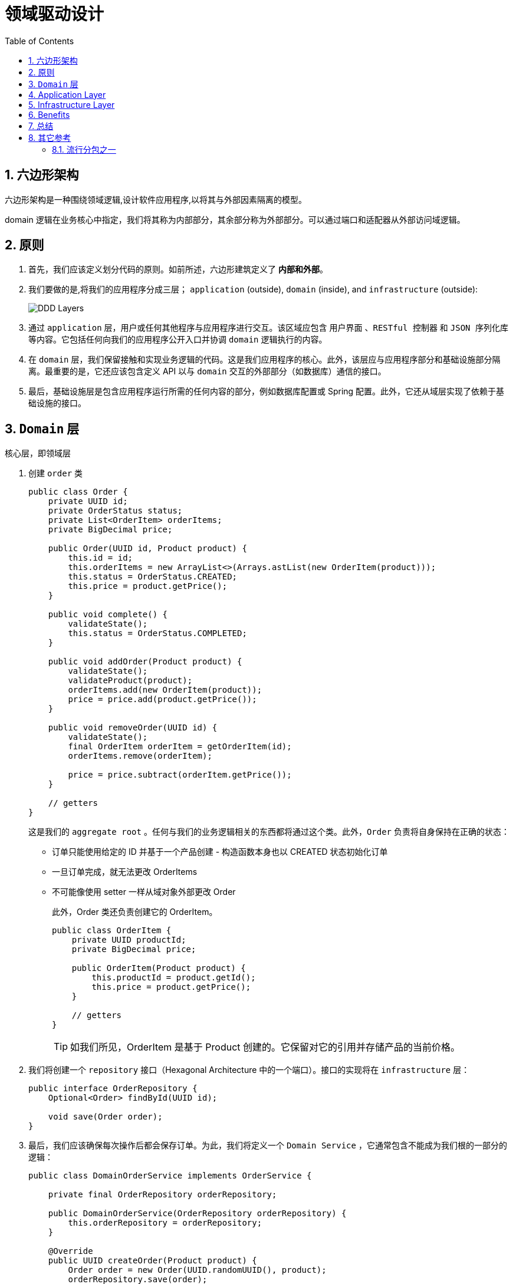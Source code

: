 = 领域驱动设计
:imagesdir: docs/assets/images
:icons: font
:toc: left
:toclevels: 4
:tabsize: 4
:numbered:
:source-highlighter: coderay
:origin-blog: https://www.baeldung.com/hexagonal-architecture-ddd-spring
:github-source: Finally, we swapped the application and infrastructure layers without impacting the domain.


== 六边形架构

六边形架构是一种围绕领域逻辑,设计软件应用程序,以将其与外部因素隔离的模型。

domain 逻辑在业务核心中指定，我们将其称为内部部分，其余部分称为外部部分。可以通过端口和适配器从外部访问域逻辑。

== 原则

. 首先，我们应该定义划分代码的原则。如前所述，六边形建筑定义了 **内部和外部**。

. 我们要做的是,将我们的应用程序分成三层； `application` (outside), `domain` (inside), and `infrastructure` (outside):
+
image::DDD-Layers.png[]

. 通过 `application` 层，用户或任何其他程序与应用程序进行交互。该区域应包含 `用户界面` 、`RESTful 控制器` 和  `JSON 序列化库` 等内容。它包括任何向我们的应用程序公开入口并协调 `domain` 逻辑执行的内容。

. 在  `domain` 层，我们保留接触和实现业务逻辑的代码。这是我们应用程序的核心。此外，该层应与应用程序部分和基础设施部分隔离。最重要的是，它还应该包含定义 API 以与 `domain` 交互的外部部分（如数据库）通信的接口。

. 最后，基础设施层是包含应用程序运行所需的任何内容的部分，例如数据库配置或 Spring 配置。此外，它还从域层实现了依赖于基础设施的接口。

== `Domain` 层

核心层，即领域层

. 创建 `order` 类
+
[source,java]
----
public class Order {
    private UUID id;
    private OrderStatus status;
    private List<OrderItem> orderItems;
    private BigDecimal price;

    public Order(UUID id, Product product) {
        this.id = id;
        this.orderItems = new ArrayList<>(Arrays.astList(new OrderItem(product)));
        this.status = OrderStatus.CREATED;
        this.price = product.getPrice();
    }

    public void complete() {
        validateState();
        this.status = OrderStatus.COMPLETED;
    }

    public void addOrder(Product product) {
        validateState();
        validateProduct(product);
        orderItems.add(new OrderItem(product));
        price = price.add(product.getPrice());
    }

    public void removeOrder(UUID id) {
        validateState();
        final OrderItem orderItem = getOrderItem(id);
        orderItems.remove(orderItem);

        price = price.subtract(orderItem.getPrice());
    }

    // getters
}
----
这是我们的 `aggregate root` 。任何与我们的业务逻辑相关的东西都将通过这个类。此外，`Order` 负责将自身保持在正确的状态：
* 订单只能使用给定的 ID 并基于一个产品创建 - 构造函数本身也以 CREATED 状态初始化订单
* 一旦订单完成，就无法更改 OrderItems
* 不可能像使用 setter 一样从域对象外部更改 Order
+
此外，Order 类还负责创建它的 OrderItem。
+
[source,java]
----
public class OrderItem {
    private UUID productId;
    private BigDecimal price;

    public OrderItem(Product product) {
        this.productId = product.getId();
        this.price = product.getPrice();
    }

    // getters
}
----
+
TIP: 如我们所见，OrderItem 是基于 Product 创建的。它保留对它的引用并存储产品的当前价格。

. 我们将创建一个 `repository` 接口（Hexagonal Architecture 中的一个端口）。接口的实现将在 `infrastructure` 层：
+
[source,java]
----
public interface OrderRepository {
    Optional<Order> findById(UUID id);

    void save(Order order);
}
----

. 最后，我们应该确保每次操作后都会保存订单。为此，我们将定义一个 `Domain Service` ，它通常包含不能成为我们根的一部分的逻辑：
+
[source,java]
----
public class DomainOrderService implements OrderService {

    private final OrderRepository orderRepository;

    public DomainOrderService(OrderRepository orderRepository) {
        this.orderRepository = orderRepository;
    }

    @Override
    public UUID createOrder(Product product) {
        Order order = new Order(UUID.randomUUID(), product);
        orderRepository.save(order);

        return order.getId();
    }

    @Override
    public void addProduct(UUID id, Product product) {
        Order order = getOrder(id);
        order.addOrder(product);

        orderRepository.save(order);
    }

    @Override
    public void completeOrder(UUID id) {
        Order order = getOrder(id);
        order.complete();

        orderRepository.save(order);
    }

    @Override
    public void deleteProduct(UUID id, UUID productId) {
        Order order = getOrder(id);
        order.removeOrder(productId);

        orderRepository.save(order);
    }

    private Order getOrder(UUID id) {
        return orderRepository
          .findById(id)
          .orElseThrow(RuntimeException::new);
    }
}
----
+
在六边形架构中，该服务是实现端口的适配器。此外，我们不会将其注册为 Spring bean，因为从域的角度来看，这是在内部，而 Spring 配置在外部。稍后我们将在基础设施层手动将其与 Spring 连接。

. 由于领域层与应用层和基础设施层完全解耦，我们也可以独立测试：
+
[source,java]
----
class DomainOrderServiceUnitTest {

    private OrderRepository orderRepository;
    private DomainOrderService tested;
    @BeforeEach
    void setUp() {
        orderRepository = mock(OrderRepository.class);
        tested = new DomainOrderService(orderRepository);
    }

    @Test
    void shouldCreateOrder_thenSaveIt() {
        final Product product = new Product(UUID.randomUUID(), BigDecimal.TEN, "productName");

        final UUID id = tested.createOrder(product);

        verify(orderRepository).save(any(Order.class));
        assertNotNull(id);
    }
}
----

== Application Layer
在本节中，我们将实现应用层。我们将允许用户通过 RESTful API 与我们的应用程序进行通信。

[source, java]
----
@RestController
@RequestMapping("/orders")
public class OrderController {

    private OrderService orderService;

    @Autowired
    public OrderController(OrderService orderService) {
        this.orderService = orderService;
    }

    @PostMapping
    CreateOrderResponse createOrder(@RequestBody CreateOrderRequest request) {
        UUID id = orderService.createOrder(request.getProduct());

        return new CreateOrderResponse(id);
    }

    @PostMapping(value = "/{id}/products")
    void addProduct(@PathVariable UUID id, @RequestBody AddProductRequest request) {
        orderService.addProduct(id, request.getProduct());
    }

    @DeleteMapping(value = "/{id}/products")
    void deleteProduct(@PathVariable UUID id, @RequestParam UUID productId) {
        orderService.deleteProduct(id, productId);
    }

    @PostMapping("/{id}/complete")
    void completeOrder(@PathVariable UUID id) {
        orderService.completeOrder(id);
    }
}
----

这个简单的 Spring Rest 控制器负责编排domain逻辑的执行。 该控制器使外部 RESTful 接口适应我们的域。它通过从 OrderService（端口）调用适当的方法来实现。

== Infrastructure Layer
基础设施层包含运行应用程序所需的逻辑。 +
因此，我们将从创建配置类开始。

. 首先，让我们实现一个将 OrderService 注册为 Spring bean 的类：
+
[source,java]
----
@Configuration
public class BeanConfiguration {

    @Bean
    OrderService orderService(OrderRepository orderRepository) {
        return new DomainOrderService(orderRepository);
    }
}
----

. 接下来，让我们创建负责启用我们将使用的 Spring Data 存储库的配置：
+
[source,java]
----
@EnableMongoRepositories(basePackageClasses = SpringDataMongoOrderRepository.class)
public class MongoDBConfiguration {
}
----
我们使用了 basePackageClasses 属性，因为这些存储库只能位于基础设施层。因此，Spring 没有理由扫描整个应用程序。此外，这个类可以包含与在 MongoDB 和我们的应用程序之间建立连接相关的所有内容。

. 最后，我们将从domain层实现 OrderRepository。我们将在我们的实现中使用我们的 SpringDataMongoOrderRepository：
+
[source,java]
----
@Component
public class MongoDbOrderRepository implements OrderRepository {

    private SpringDataMongoOrderRepository orderRepository;

    @Autowired
    public MongoDbOrderRepository(SpringDataMongoOrderRepository orderRepository) {
        this.orderRepository = orderRepository;
    }

    @Override
    public Optional<Order> findById(UUID id) {
        return orderRepository.findById(id);
    }

    @Override
    public void save(Order order) {
        orderRepository.save(order);
    }
}
----

这个实现将我们的订单存储在 MongoDB 中。在六边形架构中，这个实现也是一个适配器。

== Benefits
. 这种方法的第一个优点是我们将每一层的工作分开。我们可以专注于一层而不影响其他层。

. 此外，它们自然更容易理解，因为它们每个都专注于其逻辑。

. 另一个很大的优势是我们将域逻辑与其他所有内容隔离开来。域部分仅包含业务逻辑，可以轻松移动到不同的环境。

实际上，让我们更改基础设施层以使用 Cassandra 作为数据库：
[source,java]
----
@Component
public class CassandraDbOrderRepository implements OrderRepository {

    private final SpringDataCassandraOrderRepository orderRepository;

    @Autowired
    public CassandraDbOrderRepository(SpringDataCassandraOrderRepository orderRepository) {
        this.orderRepository = orderRepository;
    }

    @Override
    public Optional<Order> findById(UUID id) {
        Optional<OrderEntity> orderEntity = orderRepository.findById(id);
        if (orderEntity.isPresent()) {
            return Optional.of(orderEntity.get()
                .toOrder());
        } else {
            return Optional.empty();
        }
    }

    @Override
    public void save(Order order) {
        orderRepository.save(new OrderEntity(order));
    }

}
----
与 MongoDB 不同，我们现在使用 OrderEntity 将域保存在数据库中。

如果我们向 Order 域对象添加特定于技术的注释，那么我们就违反了基础设施层和域层之间的解耦。

存储库使域适应我们的持久性需求。

让我们更进一步，将我们的 RESTful 应用程序转换为命令行应用程序：
[source,java]
----
@Component
public class CliOrderController {

    private static final Logger LOG = LoggerFactory.getLogger(CliOrderController.class);

    private final OrderService orderService;

    @Autowired
    public CliOrderController(OrderService orderService) {
        this.orderService = orderService;
    }

    public void createCompleteOrder() {
        LOG.info("<<Create complete order>>");
        UUID orderId = createOrder();
        orderService.completeOrder(orderId);
    }

    public void createIncompleteOrder() {
        LOG.info("<<Create incomplete order>>");
        UUID orderId = createOrder();
    }

    private UUID createOrder() {
        LOG.info("Placing a new order with two products");
        Product mobilePhone = new Product(UUID.randomUUID(), BigDecimal.valueOf(200), "mobile");
        Product razor = new Product(UUID.randomUUID(), BigDecimal.valueOf(50), "razor");
        LOG.info("Creating order with mobile phone");
        UUID orderId = orderService.createOrder(mobilePhone);
        LOG.info("Adding a razor to the order");
        orderService.addProduct(orderId, razor);
        return orderId;
    }
}
----
与以前不同，我们现在已经硬连线了一组与我们的域交互的预定义操作。例如，我们可以使用它来用模拟数据填充我们的应用程序。

即使我们完全改变了应用程序的目的，我们也没有触及领域层。

== 总结
在本文中，我们学习了如何将与我们的应用程序相关的逻辑分成特定的层。

首先，我们定义了三个主要层：应用程序、域和基础设施。之后，我们描述了如何填充它们并解释了优点。

然后，我们想出了每一层的实现：

image::DDD-Layers-implemented.webp[]

最后，我们在不影响领域的情况下交换了应用程序和基础设施层。
与往常一样，这些示例的代码可在 GitHub 上找到。


== 其它参考

=== 流行分包之一

image::package1.png[]
image::package2.png[]

. DDD：application应用层
+ 
相对于领域层，应用层是很薄的一层，应用定义了软件要完成的任务，要尽量简单  +
它不包含任何业务规则或只是，为下一层的领域对象协助任务、委托工作。  +
它没有反应业务情况的状态，但他可以具有反应用户或程序的某个任的进展状态.
+
.. 负责上下文协调，对外为展现层提供各种应用应用功能（service）.
.. 对内调用领域层（领域对象或领域服务）完成各种业务逻辑任务（event）。
+
这一层也很适合写一些任务处理、日志监控。

. DDD：domain 领域层
+
领域层主要负责表达业务概念、业务状态信息和业务规则。 +
Domain层是整个系统的核心层，几乎全部的业务逻辑会在该层实现。 +
领域模型层主要包含以下的内容：
+
.. 实体（entity）：具有唯一标识的对象。
.. 值对象（value object）：无需唯一标识的对象。
.. 领域服务（service）：一些行为无法归类到实体对象或者值对象上，本质是一些操作，而非事务

. DDD：infrastructure 基础设施层，最底层（但与所有底层进行交互）
+
向其他层提供通用的技术能力（比如工具类、第三方库类支出、常用的基本配置、数据访问底层实现） +
基础实施层主要包含以下内容：
+
.. 为应用层传递消息
.. 为领域层提供持久化机制
.. 为用户界面层提供组件配置
.. 基础设施层还可以通过架构框架来支持四个层次间的交互模式。

. DDD：interface 用户界面层（或表示层） 最顶层。
+
负责向用户显示信息和解释用户命令。 +
请求应用层以获取用户所需要展现的数据（比如获取应用系统数据）。 +
发送命令给应用层要求其执行某个用户命令（实现某个业务逻辑，比如用户新增应用系统）。  +
用户界面层包含以下内容：
+
.. 数据传输对象（data transfer object）：DTO也被常称作值对象，是数据传输的载体，内部不应该存在任何业务逻辑， 通过DTO把内部的领域对象与外界隔离。
.. 装配（assembler）：实现DTO与领域对象之间的相互转换、数据交换，因此assembler几乎总是同DTO一起出现。
.. 表面，门面（facade）:facade的用意在于为远程客户端提供粗粒度的调用接口，它的主要工作就是将一个用户请求委派给一个或者多个service进行处理，也是常用的controller。

